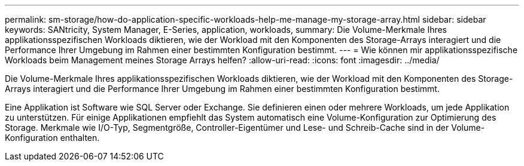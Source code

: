 ---
permalink: sm-storage/how-do-application-specific-workloads-help-me-manage-my-storage-array.html 
sidebar: sidebar 
keywords: SANtricity, System Manager, E-Series, application, workloads, 
summary: Die Volume-Merkmale Ihres applikationsspezifischen Workloads diktieren, wie der Workload mit den Komponenten des Storage-Arrays interagiert und die Performance Ihrer Umgebung im Rahmen einer bestimmten Konfiguration bestimmt. 
---
= Wie können mir applikationsspezifische Workloads beim Management meines Storage Arrays helfen?
:allow-uri-read: 
:icons: font
:imagesdir: ../media/


[role="lead"]
Die Volume-Merkmale Ihres applikationsspezifischen Workloads diktieren, wie der Workload mit den Komponenten des Storage-Arrays interagiert und die Performance Ihrer Umgebung im Rahmen einer bestimmten Konfiguration bestimmt.

Eine Applikation ist Software wie SQL Server oder Exchange. Sie definieren einen oder mehrere Workloads, um jede Applikation zu unterstützen. Für einige Applikationen empfiehlt das System automatisch eine Volume-Konfiguration zur Optimierung des Storage. Merkmale wie I/O-Typ, Segmentgröße, Controller-Eigentümer und Lese- und Schreib-Cache sind in der Volume-Konfiguration enthalten.
